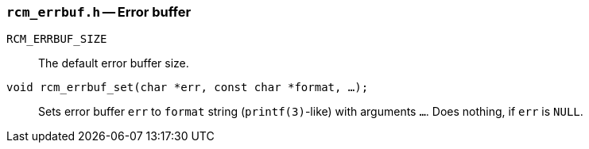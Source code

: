 [[rcm_errbuf.h]]
=== `rcm_errbuf.h` -- Error buffer

`RCM_ERRBUF_SIZE`::
The default error buffer size.

`void rcm_errbuf_set(char *err, const char *format, ...);`::
Sets error buffer `err` to `format` string (`printf(3)`-like) with arguments
`...`. Does nothing, if `err` is `NULL`.
